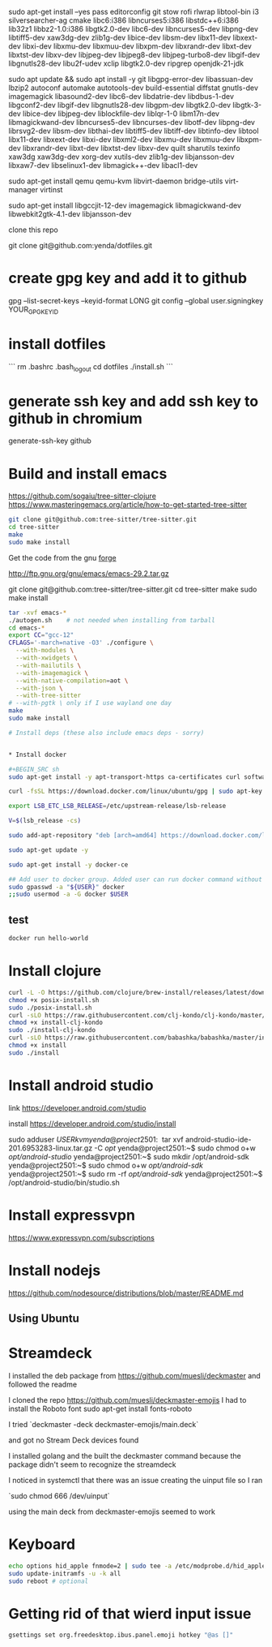sudo apt-get install --yes pass editorconfig git stow rofi rlwrap libtool-bin i3 silversearcher-ag cmake libc6:i386 libncurses5:i386 libstdc++6:i386 lib32z1 libbz2-1.0:i386 libgtk2.0-dev libc6-dev  libncurses5-dev libpng-dev libtiff5-dev xaw3dg-dev zlib1g-dev libice-dev libsm-dev libx11-dev libxext-dev libxi-dev libxmu-dev libxmuu-dev libxpm-dev libxrandr-dev libxt-dev libxtst-dev libxv-dev libjpeg-dev libjpeg8-dev libjpeg-turbo8-dev libgif-dev libgnutls28-dev libu2f-udev xclip libgtk2.0-dev ripgrep openjdk-21-jdk

sudo apt update && sudo apt install -y git libgpg-error-dev libassuan-dev lbzip2 autoconf automake autotools-dev build-essential diffstat gnutls-dev imagemagick libasound2-dev libc6-dev libdatrie-dev libdbus-1-dev libgconf2-dev libgif-dev libgnutls28-dev libgpm-dev libgtk2.0-dev libgtk-3-dev libice-dev libjpeg-dev liblockfile-dev liblqr-1-0 libm17n-dev libmagickwand-dev libncurses5-dev libncurses-dev libotf-dev libpng-dev librsvg2-dev libsm-dev libthai-dev libtiff5-dev libtiff-dev libtinfo-dev libtool  libx11-dev libxext-dev libxi-dev libxml2-dev libxmu-dev libxmuu-dev libxpm-dev libxrandr-dev libxt-dev libxtst-dev libxv-dev quilt sharutils texinfo xaw3dg xaw3dg-dev xorg-dev xutils-dev zlib1g-dev libjansson-dev libxaw7-dev libselinux1-dev libmagick++-dev libacl1-dev

# qemu
sudo apt-get install qemu qemu-kvm libvirt-daemon bridge-utils virt-manager virtinst
# emacs
sudo apt-get install libgccjit-12-dev imagemagick libmagickwand-dev libwebkit2gtk-4.1-dev libjansson-dev

clone this repo

git clone git@github.com:yenda/dotfiles.git

* create gpg key and add it to github

gpg --list-secret-keys --keyid-format LONG
git config --global user.signingkey YOUR_GPG_KEY_ID

* install dotfiles

```
rm .bashrc .bash_logout
cd dotfiles
./install.sh
```

* generate ssh key and add ssh key to github in chromium
generate-ssh-key github

* Build and install emacs

https://github.com/sogaiu/tree-sitter-clojure
https://www.masteringemacs.org/article/how-to-get-started-tree-sitter

#+BEGIN_SRC sh
  git clone git@github.com:tree-sitter/tree-sitter.git
  cd tree-sitter
  make
  sudo make install
#+END_SRC

Get the code from the gnu [[http://ftp.gnu.org/gnu/emacs/][forge]]

http://ftp.gnu.org/gnu/emacs/emacs-29.2.tar.gz

git clone git@github.com:tree-sitter/tree-sitter.git
cd tree-sitter
make
sudo make install

#+BEGIN_SRC sh
  tar -xvf emacs-*
  ./autogen.sh    # not needed when installing from tarball
  cd emacs-*
  export CC="gcc-12"
  CFLAGS='-march=native -O3' ./configure \
	--with-modules \
	--with-xwidgets \
	--with-mailutils \
	--with-imagemagick \
	--with-native-compilation=aot \
	--with-json \
	--with-tree-sitter
  # --with-pgtk \ only if I use wayland one day
  make
  sudo make install
#+END_SRC

#+BEGIN_SRC sh
# Install deps (these also include emacs deps - sorry)


* Install docker

#+BEGIN_SRC sh
sudo apt-get install -y apt-transport-https ca-certificates curl software-properties-common

curl -fsSL https://download.docker.com/linux/ubuntu/gpg | sudo apt-key add -

export LSB_ETC_LSB_RELEASE=/etc/upstream-release/lsb-release

V=$(lsb_release -cs)

sudo add-apt-repository "deb [arch=amd64] https://download.docker.com/linux/ubuntu jammy stable"

sudo apt-get update -y

sudo apt-get install -y docker-ce

## Add user to docker group. Added user can run docker command without sudo command
sudo gpasswd -a "${USER}" docker
;;sudo usermod -a -G docker $USER
#+END_SRC

** test

#+BEGIN_SRC sh
docker run hello-world
#+END_SRC


* Install clojure

#+BEGIN_SRC sh
curl -L -O https://github.com/clojure/brew-install/releases/latest/download/posix-install.sh
chmod +x posix-install.sh
sudo ./posix-install.sh
curl -sLO https://raw.githubusercontent.com/clj-kondo/clj-kondo/master/script/install-clj-kondo
chmod +x install-clj-kondo
sudo ./install-clj-kondo
curl -sLO https://raw.githubusercontent.com/babashka/babashka/master/install
chmod +x install
sudo ./install
#+END_SRC

* Install android studio

link
https://developer.android.com/studio

install
https://developer.android.com/studio/install

sudo adduser $USER kvm

yenda@project2501:~$ tar xvf android-studio-ide-201.6953283-linux.tar.gz -C /opt/
yenda@project2501:~$ sudo chmod o+w /opt/android-studio/
yenda@project2501:~$ sudo mkdir /opt/android-sdk
yenda@project2501:~$ sudo chmod o+w /opt/android-sdk/
yenda@project2501:~$ sudo rm -rf /opt/android-sdk/
yenda@project2501:~$ /opt/android-studio/bin/studio.sh 

* Install expressvpn
https://www.expressvpn.com/subscriptions

* Install nodejs

https://github.com/nodesource/distributions/blob/master/README.md

** Using Ubuntu

* Streamdeck

  I installed the deb package from https://github.com/muesli/deckmaster and followed the readme
  

  I cloned the repo https://github.com/muesli/deckmaster-emojis
  I had to install the Roboto font 
  sudo apt-get install fonts-roboto

  I tried `deckmaster -deck deckmaster-emojis/main.deck`

  and got no Stream Deck devices found


  I installed golang and the built the deckmaster command because the package didn't seem to recognize the streamdeck

  I noticed in systemctl that there was an issue creating the uinput file so I ran

  `sudo chmod 666 /dev/uinput`

  using the main deck from deckmaster-emojis seemed to work

* Keyboard


#+BEGIN_SRC sh
  echo options hid_apple fnmode=2 | sudo tee -a /etc/modprobe.d/hid_apple.conf
  sudo update-initramfs -u -k all
  sudo reboot # optional
#+END_SRC

* Getting rid of that wierd input issue

#+BEGIN_SRC sh
gsettings set org.freedesktop.ibus.panel.emoji hotkey "@as []"
#+END_SRC
